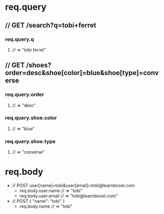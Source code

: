 * req.query
** // GET /search?q=tobi+ferret
*** req.query.q
**** // => "tobi ferret"
** // GET /shoes?order=desc&shoe[color]=blue&shoe[type]=converse
*** req.query.order
**** // => "desc"
*** req.query.shoe.color
**** // => "blue"
*** req.query.shoe.type
**** // => "converse"


* req.body
+ // POST user[name]=tobi&user[email]=tobi@learnboost.com
  - req.body.user.name
    // => "tobi"
  - req.body.user.email
    // => "tobi@learnboost.com"
+ // POST { "name": "tobi" }
  - req.body.name
    // => "tobi"
